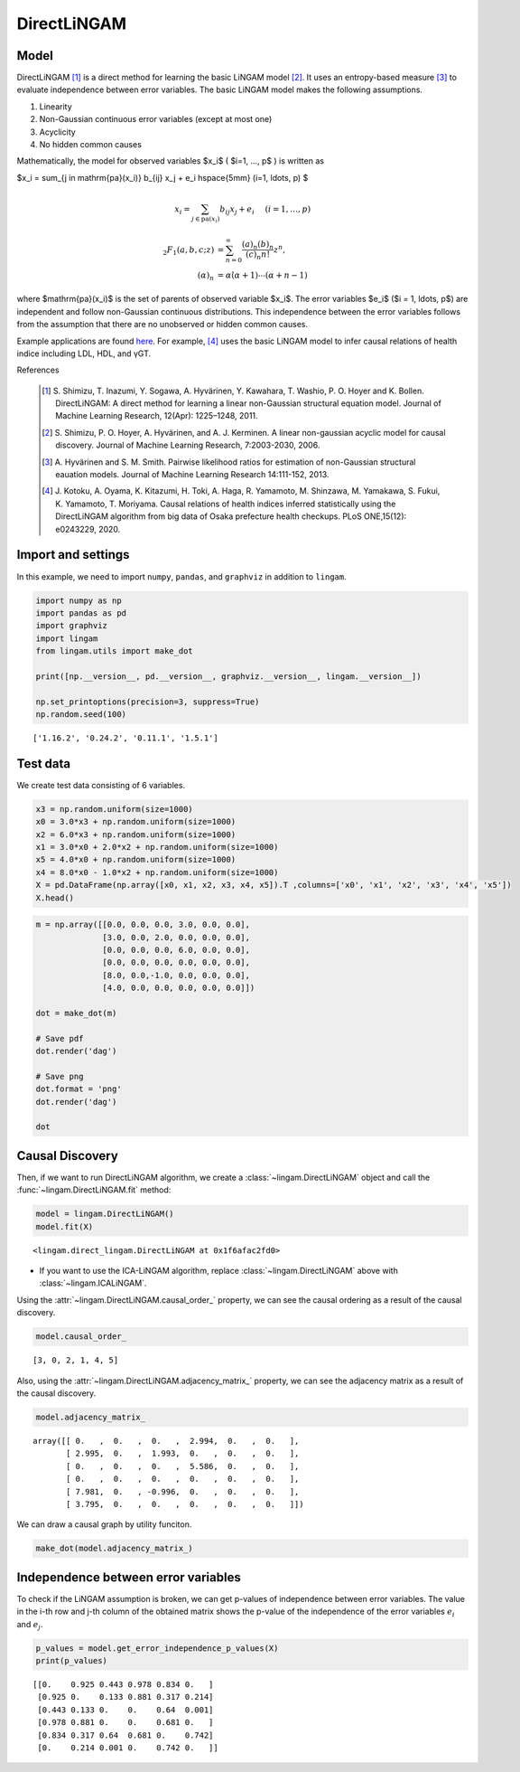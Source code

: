 
DirectLiNGAM
============

Model
-------------------

DirectLiNGAM [1]_ is a direct method for learning the basic LiNGAM model [2]_. 
It uses an entropy-based measure [3]_ to evaluate independence between error variables. 
The basic LiNGAM model makes the following assumptions. 

#. Linearity
#. Non-Gaussian continuous error variables (except at most one)
#. Acyclicity
#. No hidden common causes

Mathematically, the model for observed variables $x_i$ ( $i=1, ..., p$ ) is written as 

$x_i = \sum_{j \in \mathrm{pa}(x_i)} b_{ij} x_j + e_i \hspace{5mm} (i=1, \ldots, p) $


.. math::
    x_i = \sum_{j \in \mathrm{pa}(x_i)} b_{ij} x_j + e_i \hspace{5mm} (i=1, \ldots, p)


.. math::
  _2F_1(a,b,c;z) &= \sum_{n=0}^\infty \frac{(a)_n (b)_n}{(c)_n n!} z^n,\\
  (\alpha)_n &= \alpha \dot (\alpha+1) \cdots (\alpha + n - 1)


where $\mathrm{pa}(x_i)$ is the set of parents of observed variable $x_i$. 
The error variables $e_i$ ($i = 1, \ldots, p$) are independent and follow non-Gaussian continuous distributions. 
This independence between the error variables follows from the assumption that there are no unobserved or hidden common causes.

Example applications are found `here <https://www.shimizulab.org/lingam/lingampapers/applications-and-tailor-made-methods>`__. 
For example, [4]_ uses the basic LiNGAM model to infer causal relations of health indice including LDL, HDL, and γGT. 

References

    .. [1] S. Shimizu, T. Inazumi, Y. Sogawa, A. Hyvärinen, Y. Kawahara, T. Washio, P. O. Hoyer and K. Bollen. 
        DirectLiNGAM: A direct method for learning a linear non-Gaussian structural equation model. 
        Journal of Machine Learning Research, 12(Apr): 1225–1248, 2011.
    .. [2] S. Shimizu, P. O. Hoyer, A. Hyvärinen, and A. J. Kerminen.
       A linear non-gaussian acyclic model for causal discovery.
       Journal of Machine Learning Research, 7:2003-2030, 2006.
    .. [3] A. Hyvärinen and S. M. Smith. 
       Pairwise likelihood ratios for estimation of non-Gaussian structural eauation models. 
       Journal of Machine Learning Research 14:111-152, 2013.
    .. [4] J. Kotoku, A. Oyama, K. Kitazumi, H. Toki, A. Haga, R. Yamamoto, M. Shinzawa, M. Yamakawa, S. Fukui, K. Yamamoto, T. Moriyama. 
       Causal relations of health indices inferred statistically using the DirectLiNGAM algorithm from big data of Osaka prefecture health checkups. 
       PLoS ONE,15(12): e0243229, 2020.

Import and settings
-------------------

In this example, we need to import ``numpy``, ``pandas``, and ``graphviz`` in addition to ``lingam``.

.. code-block:: python

    import numpy as np
    import pandas as pd
    import graphviz
    import lingam
    from lingam.utils import make_dot
    
    print([np.__version__, pd.__version__, graphviz.__version__, lingam.__version__])
    
    np.set_printoptions(precision=3, suppress=True)
    np.random.seed(100)


.. parsed-literal::

    ['1.16.2', '0.24.2', '0.11.1', '1.5.1']
    

Test data
---------

We create test data consisting of 6 variables.

.. code-block:: python

    x3 = np.random.uniform(size=1000)
    x0 = 3.0*x3 + np.random.uniform(size=1000)
    x2 = 6.0*x3 + np.random.uniform(size=1000)
    x1 = 3.0*x0 + 2.0*x2 + np.random.uniform(size=1000)
    x5 = 4.0*x0 + np.random.uniform(size=1000)
    x4 = 8.0*x0 - 1.0*x2 + np.random.uniform(size=1000)
    X = pd.DataFrame(np.array([x0, x1, x2, x3, x4, x5]).T ,columns=['x0', 'x1', 'x2', 'x3', 'x4', 'x5'])
    X.head()




.. raw:: html

    <div>
    <style scoped>
        .dataframe {
            font-family: verdana, arial, sans-serif;
            font-size: 11px;
            color: #333333;
            border-width: 1px;
            border-color: #B3B3B3;
            border-collapse: collapse;
        }
        .dataframe thead th {
            border-width: 1px;
            padding: 8px;
            border-style: solid;
            border-color: #B3B3B3;
            background-color: #B3B3B3;
        }
        .dataframe tbody th {
            border-width: 1px;
            padding: 8px;
            border-style: solid;
            border-color: #B3B3B3;
        }
        .dataframe tr:nth-child(even) th{
        background-color: #EAEAEA;
        }
        .dataframe tr:nth-child(even) td{
            background-color: #EAEAEA;
        }
        .dataframe td {
            border-width: 1px;
            padding: 8px;
            border-style: solid;
            border-color: #B3B3B3;
            background-color: #ffffff;
        }
    </style>
    <table border="1" class="dataframe">
      <thead>
        <tr style="text-align: right;">
          <th></th>
          <th>x0</th>
          <th>x1</th>
          <th>x2</th>
          <th>x3</th>
          <th>x4</th>
          <th>x5</th>
        </tr>
      </thead>
      <tbody>
        <tr>
          <th>0</th>
          <td>1.657947</td>
          <td>12.090323</td>
          <td>3.519873</td>
          <td>0.543405</td>
          <td>10.182785</td>
          <td>7.401408</td>
        </tr>
        <tr>
          <th>1</th>
          <td>1.217345</td>
          <td>7.607388</td>
          <td>1.693219</td>
          <td>0.278369</td>
          <td>8.758949</td>
          <td>4.912979</td>
        </tr>
        <tr>
          <th>2</th>
          <td>2.226804</td>
          <td>13.483555</td>
          <td>3.201513</td>
          <td>0.424518</td>
          <td>15.398626</td>
          <td>9.098729</td>
        </tr>
        <tr>
          <th>3</th>
          <td>2.756527</td>
          <td>20.654225</td>
          <td>6.037873</td>
          <td>0.844776</td>
          <td>16.795156</td>
          <td>11.147294</td>
        </tr>
        <tr>
          <th>4</th>
          <td>0.319283</td>
          <td>3.340782</td>
          <td>0.727265</td>
          <td>0.004719</td>
          <td>2.343100</td>
          <td>2.037974</td>
        </tr>
      </tbody>
    </table>
    </div>
    <br>



.. code-block:: python

    m = np.array([[0.0, 0.0, 0.0, 3.0, 0.0, 0.0],
                  [3.0, 0.0, 2.0, 0.0, 0.0, 0.0],
                  [0.0, 0.0, 0.0, 6.0, 0.0, 0.0],
                  [0.0, 0.0, 0.0, 0.0, 0.0, 0.0],
                  [8.0, 0.0,-1.0, 0.0, 0.0, 0.0],
                  [4.0, 0.0, 0.0, 0.0, 0.0, 0.0]])
    
    dot = make_dot(m)
    
    # Save pdf
    dot.render('dag')
    
    # Save png
    dot.format = 'png'
    dot.render('dag')
    
    dot




.. image:: ../image/lingam1.svg



Causal Discovery
----------------

Then, if we want to run DirectLiNGAM algorithm, we create a :class:`~lingam.DirectLiNGAM` object and call the :func:`~lingam.DirectLiNGAM.fit` method:

.. code-block:: python

    model = lingam.DirectLiNGAM()
    model.fit(X)




.. parsed-literal::

    <lingam.direct_lingam.DirectLiNGAM at 0x1f6afac2fd0>

* If you want to use the ICA-LiNGAM algorithm, replace :class:`~lingam.DirectLiNGAM` above with :class:`~lingam.ICALiNGAM`.


Using the :attr:`~lingam.DirectLiNGAM.causal_order_` property, we can see the causal ordering as a result of the causal discovery.

.. code-block:: python

    model.causal_order_




.. parsed-literal::

    [3, 0, 2, 1, 4, 5]



Also, using the :attr:`~lingam.DirectLiNGAM.adjacency_matrix_` property, we can see the adjacency matrix as a result of the causal discovery.

.. code-block:: python

    model.adjacency_matrix_




.. parsed-literal::

    array([[ 0.   ,  0.   ,  0.   ,  2.994,  0.   ,  0.   ],
           [ 2.995,  0.   ,  1.993,  0.   ,  0.   ,  0.   ],
           [ 0.   ,  0.   ,  0.   ,  5.586,  0.   ,  0.   ],
           [ 0.   ,  0.   ,  0.   ,  0.   ,  0.   ,  0.   ],
           [ 7.981,  0.   , -0.996,  0.   ,  0.   ,  0.   ],
           [ 3.795,  0.   ,  0.   ,  0.   ,  0.   ,  0.   ]])



We can draw a causal graph by utility funciton.

.. code-block:: python

    make_dot(model.adjacency_matrix_)




.. image:: ../image/lingam2.svg



Independence between error variables
------------------------------------

To check if the LiNGAM assumption is broken, we can get p-values of
independence between error variables. The value in the i-th row and j-th
column of the obtained matrix shows the p-value of the independence of
the error variables :math:`e_i` and :math:`e_j`.

.. code-block:: python

    p_values = model.get_error_independence_p_values(X)
    print(p_values)


.. parsed-literal::

    [[0.    0.925 0.443 0.978 0.834 0.   ]
     [0.925 0.    0.133 0.881 0.317 0.214]
     [0.443 0.133 0.    0.    0.64  0.001]
     [0.978 0.881 0.    0.    0.681 0.   ]
     [0.834 0.317 0.64  0.681 0.    0.742]
     [0.    0.214 0.001 0.    0.742 0.   ]]
    


